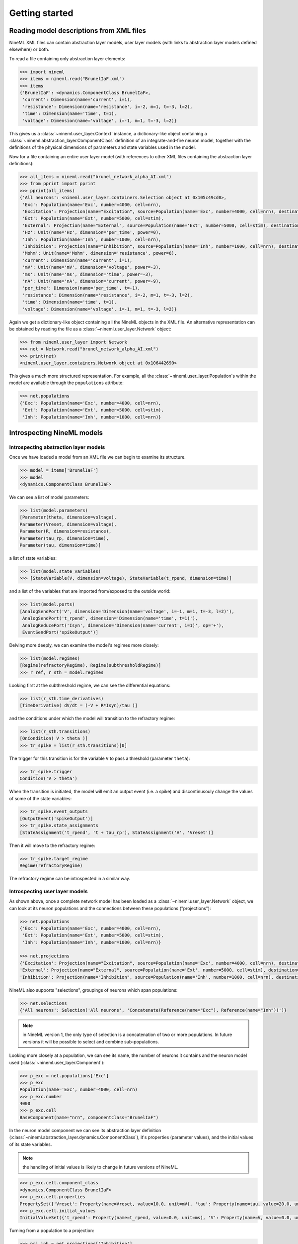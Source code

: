 ===============
Getting started
===============


Reading model descriptions from XML files
=========================================

NineML XML files can contain abstraction layer models, user layer models (with links to abstraction layer models
defined elsewhere) or both.

To read a file containing only abstraction layer elements:

.. code-block:: python

   >>> import nineml
   >>> items = nineml.read("BrunelIaF.xml")
   >>> items
   {'BrunelIaF': <dynamics.ComponentClass BrunelIaF>,
    'current': Dimension(name='current', i=1),
    'resistance': Dimension(name='resistance', i=-2, m=1, t=-3, l=2),
    'time': Dimension(name='time', t=1),
    'voltage': Dimension(name='voltage', i=-1, m=1, t=-3, l=2)}

This gives us a :class:`~nineml.user_layer.Context` instance, a dictionary-like object containing a
:class:`~nineml.abstraction_layer.ComponentClass` definition of an integrate-and-fire
neuron model, together with the definitions of the physical dimensions of parameters
and state variables used in the model.

Now for a file containing an entire user layer model (with references to other XML files
containing the abstraction layer definitions):

.. code-block:: python

    >>> all_items = nineml.read("brunel_network_alpha_AI.xml")
    >>> from pprint import pprint
    >>> pprint(all_items)
    {'All neurons': <nineml.user_layer.containers.Selection object at 0x105c49cd0>,
     'Exc': Population(name='Exc', number=4000, cell=nrn),
     'Excitation': Projection(name="Excitation", source=Population(name='Exc', number=4000, cell=nrn), destination=<nineml.user_layer.containers.Selection object at 0x105c49cd0>, connectivity=BaseComponent(name="RandomExc", componentclass="RandomFanIn"), response=BaseComponent(name="syn", componentclass="AlphaPSR")plasticity=BaseComponent(name="ExcitatoryPlasticity", componentclass="StaticConnection"), delay=Delay(value=1.5, unit=ms), with 2 port-connections),
     'Ext': Population(name='Ext', number=5000, cell=stim),
     'External': Projection(name="External", source=Population(name='Ext', number=5000, cell=stim), destination=<nineml.user_layer.containers.Selection object at 0x105c49cd0>, connectivity=BaseComponent(name="OneToOne", componentclass="OneToOne"), response=BaseComponent(name="syn", componentclass="AlphaPSR")plasticity=BaseComponent(name="ExternalPlasticity", componentclass="StaticConnection"), delay=Delay(value=1.5, unit=ms), with 2 port-connections),
     'Hz': Unit(name='Hz', dimension='per_time', power=0),
     'Inh': Population(name='Inh', number=1000, cell=nrn),
     'Inhibition': Projection(name="Inhibition", source=Population(name='Inh', number=1000, cell=nrn), destination=<nineml.user_layer.containers.Selection object at 0x105c49cd0>, connectivity=BaseComponent(name="RandomInh", componentclass="RandomFanIn"), response=BaseComponent(name="syn", componentclass="AlphaPSR")plasticity=BaseComponent(name="InhibitoryPlasticity", componentclass="StaticConnection"), delay=Delay(value=1.5, unit=ms), with 2 port-connections),
     'Mohm': Unit(name='Mohm', dimension='resistance', power=6),
     'current': Dimension(name='current', i=1),
     'mV': Unit(name='mV', dimension='voltage', power=-3),
     'ms': Unit(name='ms', dimension='time', power=-3),
     'nA': Unit(name='nA', dimension='current', power=-9),
     'per_time': Dimension(name='per_time', t=-1),
     'resistance': Dimension(name='resistance', i=-2, m=1, t=-3, l=2),
     'time': Dimension(name='time', t=1),
     'voltage': Dimension(name='voltage', i=-1, m=1, t=-3, l=2)}

Again we get a dictionary-like object containing all the NineML objects in the XML file. An alternative
representation can be obtained by reading the file as a :class:`~nineml.user_layer.Network` object:

.. code-block:: python

    >>> from nineml.user_layer import Network
    >>> net = Network.read("brunel_network_alpha_AI.xml")
    >>> print(net)
    <nineml.user_layer.containers.Network object at 0x106442690>

This gives a much more structured representation. For example, all the :class:`~nineml.user_layer.Population`\s within the model are
available through the ``populations`` attribute:

.. code-block:: python

    >>> net.populations
    {'Exc': Population(name='Exc', number=4000, cell=nrn),
     'Ext': Population(name='Ext', number=5000, cell=stim),
     'Inh': Population(name='Inh', number=1000, cell=nrn)}




Introspecting NineML models
===========================

Introspecting abstraction layer models
--------------------------------------

Once we have loaded a model from an XML file we can begin to examine its structure.

.. code-block:: python

    >>> model = items['BrunelIaF']
    >>> model
    <dynamics.ComponentClass BrunelIaF>

We can see a list of model parameters:

.. code-block:: python

    >>> list(model.parameters)
    [Parameter(theta, dimension=voltage),
    Parameter(Vreset, dimension=voltage),
    Parameter(R, dimension=resistance),
    Parameter(tau_rp, dimension=time),
    Parameter(tau, dimension=time)]

a list of state variables:

.. code-block:: python

    >>> list(model.state_variables)
    >>> [StateVariable(V, dimension=voltage), StateVariable(t_rpend, dimension=time)]

and a list of the variables that are imported from/exposed to the outside world:

.. code-block:: python

    >>> list(model.ports)
    [AnalogSendPort('V', dimension='Dimension(name='voltage', i=-1, m=1, t=-3, l=2)'),
     AnalogSendPort('t_rpend', dimension='Dimension(name='time', t=1)'),
     AnalogReducePort('Isyn', dimension='Dimension(name='current', i=1)', op='+'),
     EventSendPort('spikeOutput')]

Delving more deeply, we can examine the model's regimes more closely:

.. code-block:: python

    >>> list(model.regimes)
    [Regime(refractoryRegime), Regime(subthresholdRegime)]
    >>> r_ref, r_sth = model.regimes

Looking first at the subthreshold regime, we can see the differential equations:

.. code-block:: python

    >>> list(r_sth.time_derivatives)
    [TimeDerivative( dV/dt = (-V + R*Isyn)/tau )]

and the conditions under which the model will transition to the refractory regime:

.. code-block:: python

    >>> list(r_sth.transitions)
    [OnCondition( V > theta )]
    >>> tr_spike = list(r_sth.transitions)[0]

The trigger for this transition is for the variable ``V`` to pass a threshold (parameter ``theta``):

.. code-block:: python

    >>> tr_spike.trigger
    Condition('V > theta')

When the transition is initiated, the model will emit an output event (i.e. a spike) and discontinusouly change
the values of some of the state variables:

.. code-block:: python

    >>> tr_spike.event_outputs
    [OutputEvent('spikeOutput')]
    >>> tr_spike.state_assignments
    [StateAssignment('t_rpend', 't + tau_rp'), StateAssignment('V', 'Vreset')]

Then it will move to the refractory regime:

.. code-block:: python

    >>> tr_spike.target_regime
    Regime(refractoryRegime)

The refractory regime can be introspected in a similar way.

Introspecting user layer models
-------------------------------

As shown above, once a complete network model has been loaded as a :class:`~nineml.user_layer.Network` object, we
can look at its neuron populations and the connections between these populations ("projections"):

.. code-block:: python

    >>> net.populations
    {'Exc': Population(name='Exc', number=4000, cell=nrn),
     'Ext': Population(name='Ext', number=5000, cell=stim),
     'Inh': Population(name='Inh', number=1000, cell=nrn)}

    >>> net.projections
    {'Excitation': Projection(name="Excitation", source=Population(name='Exc', number=4000, cell=nrn), destination=<nineml.user_layer.containers.Selection object at 0x1097f39d0>, connectivity=BaseComponent(name="RandomExc", componentclass="RandomFanIn"), response=BaseComponent(name="syn", componentclass="AlphaPSR")plasticity=BaseComponent(name="ExcitatoryPlasticity", componentclass="StaticConnection"), delay=Delay(value=1.5, unit=ms), with 2 port-connections),
    'External': Projection(name="External", source=Population(name='Ext', number=5000, cell=stim), destination=<nineml.user_layer.containers.Selection object at 0x1097f39d0>, connectivity=BaseComponent(name="OneToOne", componentclass="OneToOne"), response=BaseComponent(name="syn", componentclass="AlphaPSR")plasticity=BaseComponent(name="ExternalPlasticity", componentclass="StaticConnection"), delay=Delay(value=1.5, unit=ms), with 2 port-connections),
    'Inhibition': Projection(name="Inhibition", source=Population(name='Inh', number=1000, cell=nrn), destination=<nineml.user_layer.containers.Selection object at 0x1097f39d0>, connectivity=BaseComponent(name="RandomInh", componentclass="RandomFanIn"), response=BaseComponent(name="syn", componentclass="AlphaPSR")plasticity=BaseComponent(name="InhibitoryPlasticity", componentclass="StaticConnection"), delay=Delay(value=1.5, unit=ms), with 2 port-connections)}

NineML also supports "selections", groupings of neurons which span populations:

.. code-block:: python

    >>> net.selections
    {'All neurons': Selection('All neurons', 'Concatenate(Reference(name="Exc"), Reference(name="Inh"))')}

.. note:: in NineML version 1, the only type of selection is a concatenation of two or more populations. In future
          versions it will be possible to select and combine sub-populations.

Looking more closely at a population, we can see its name, the number of neurons it contains and
the neuron model used (:class:`~nineml.user_layer.Component`):

.. code-block:: python

    >>> p_exc = net.populations['Exc']
    >>> p_exc
    Population(name='Exc', number=4000, cell=nrn)
    >>> p_exc.number
    4000
    >>> p_exc.cell
    BaseComponent(name="nrn", componentclass="BrunelIaF")

In the neuron model component we can see its abstraction layer definition
(:class:`~nineml.abstraction_layer.dynamics.ComponentClass`), it's properties (parameter values), and the initial
values of its state variables.

.. note:: the handling of initial values is likely to change in future versions of NineML.

.. code-block:: python

    >>> p_exc.cell.component_class
    <dynamics.ComponentClass BrunelIaF>
    >>> p_exc.cell.properties
    PropertySet({'Vreset': Property(name=Vreset, value=10.0, unit=mV), 'tau': Property(name=tau, value=20.0, unit=ms), 'R': Property(name=R, value=1.5, unit=Mohm), 'tau_rp': Property(name=tau_rp, value=2.0, unit=ms), 'theta': Property(name=theta, value=20.0, unit=mV)})
    >>> p_exc.cell.initial_values
    InitialValueSet({'t_rpend': Property(name=t_rpend, value=0.0, unit=ms), 'V': Property(name=V, value=0.0, unit=mV)})

Turning from a population to a projection:

.. code-block:: python

    >>> prj_inh = net.projections['Inhibition']
    >>> prj_inh.source
    Population(name='Inh', number=1000, cell=nrn)
    >>> prj_inh.destination
    Selection('All neurons', 'Concatenate(Reference(name="Exc"), Reference(name="Inh"))')
    >>> prj_inh.response
    BaseComponent(name="syn", componentclass="AlphaPSR")
    >>> prj_inh.connectivity
    BaseComponent(name="RandomInh", componentclass="RandomFanIn")
    >>> prj_inh.plasticity
    BaseComponent(name="InhibitoryPlasticity", componentclass="StaticConnection")
    >>> prj_inh.delay
    Delay(value=1.5, unit=ms)
    >>> prj_inh.port_connections
    [PortConnection('plasticity', 'response', 'weight', 'q'),
     PortConnection('response', 'destination', 'Isyn', 'Isyn')]

Note that the :attr:`source` and :attr:`destination` attributes point to :class:`~nineml.user_layer.Population`\s or
:class:`~nineml.user_layer.Projection`\s, the :attr:`connectivity` rule, the post-synaptic :attr:`response` model and
the synaptic :attr:`plasticity` model are all :class:`~nineml.user_layer.Component`\s. The :attr:`port_connections`
attribute indicates which ports in the different components should be connected together.


Writing model descriptions in Python
====================================

Writing abstraction layer models
--------------------------------

.. todo:: implement here at least one neuron example and one synapse example. Izhikevich, adexp, NMDA. Ideally we should
          try a plasticity model as well, and a spike generator. Adapt tutorials/al/class_overview.rst and nineml_al_implementation_and_xml.rst


Writing user layer models
-------------------------

.. todo:: implement here a fairly simple network model.


Using NineML model descriptions for simulations
===============================================

.. todo:: links to PyDSTool, nineml2nmodl, PyNN, etc.

